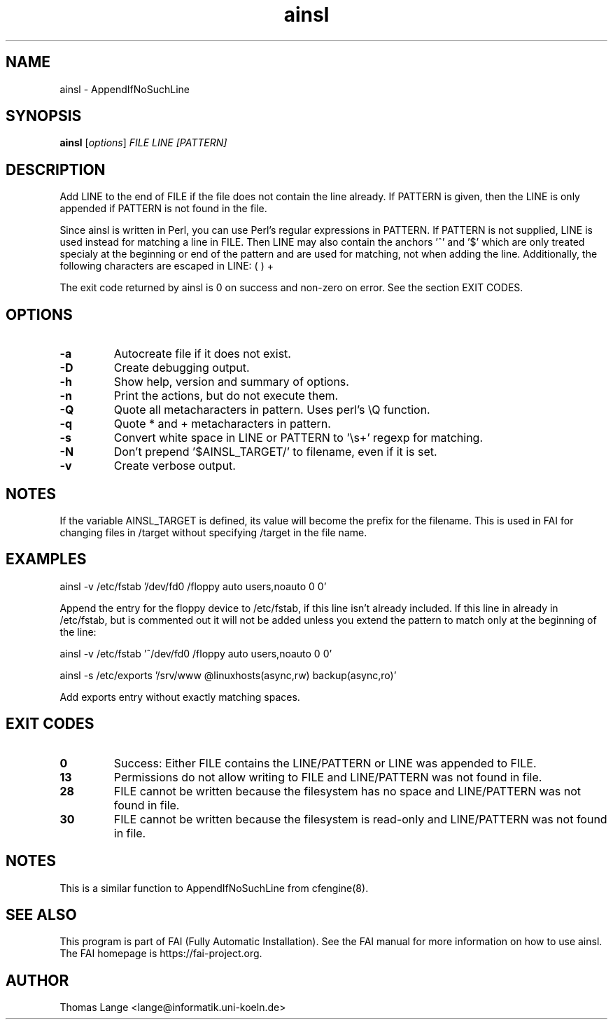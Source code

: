 .\"                                      Hey, EMACS: -*- nroff -*-
.TH ainsl 1 "8 march 2012" "FAI 4"
.\" Please adjust this date whenever revising the manpage.
.\"
.\" Some roff macros, for reference:
.\" .nh        disable hyphenation
.\" .hy        enable hyphenation
.\" .ad l      left justify
.\" .ad b      justify to both left and right margins
.\" .nf        disable filling
.\" .fi        enable filling
.\" .br        insert line break
.\" .sp <n>    insert n+1 empty lines
.\" for manpage-specific macros, see man(7)
.SH NAME
ainsl \- AppendIfNoSuchLine
.SH SYNOPSIS
.B ainsl
.RI [ options ] " FILE LINE [PATTERN]"
.SH DESCRIPTION
Add LINE to the end of FILE if the file does not contain the line
already. If PATTERN is given, then the LINE is only appended if
PATTERN is not found in the file.

Since ainsl is written in Perl, you can use Perl's regular expressions
in PATTERN. If PATTERN is not supplied, LINE is used instead for matching a line in
FILE. Then LINE may also contain the anchors '^' and '$' which
are only treated specialy at the beginning or end of the pattern and
are used for matching, not when adding the line. Additionally,
the following characters are escaped in LINE: ( ) +

The exit code returned by ainsl is 0 on success and non-zero
on error.  See the section EXIT CODES.

.SH OPTIONS
.TP
.B \-a
Autocreate file if it does not exist.
.TP
.B \-D
Create debugging output.
.TP
.B \-h
Show help, version and summary of options.
.TP
.BI "\-n "
Print the actions, but do not execute them.
.TP
.BI "\-Q "
Quote all metacharacters in pattern. Uses perl's \\Q function.
.TP
.BI "\-q "
Quote * and + metacharacters in pattern.
.TP
.BI "\-s "
Convert white space in LINE or PATTERN to '\\s+' regexp for matching.
.TP
.B \-N
Don't prepend '$AINSL_TARGET/' to filename, even if it is set.
.TP
.B \-v
Create verbose output.

.SH NOTES
.br
If the variable AINSL_TARGET is defined, its value will become the
prefix for the filename. This is used in FAI for changing files in
/target without specifying /target in the file name.

.SH EXAMPLES
.br
ainsl \-v /etc/fstab '/dev/fd0  /floppy  auto  users,noauto 0 0'

Append the entry for the floppy device to /etc/fstab, if this line
isn't already included. If this line in already in /etc/fstab, but is
commented out it will not be added unless you extend the pattern to
match only at the beginning of the line:

ainsl \-v /etc/fstab '^/dev/fd0  /floppy  auto  users,noauto 0 0'


ainsl \-s /etc/exports '/srv/www @linuxhosts(async,rw) backup(async,ro)'

Add exports entry without exactly matching spaces.

.SH EXIT CODES
.TP
.B 0
Success: Either FILE contains the LINE/PATTERN or LINE was appended to FILE.
.TP
.B 13
Permissions do not allow writing to FILE and LINE/PATTERN was not found in file.
.TP
.B 28
FILE cannot be written because the filesystem has no space and LINE/PATTERN was not
found in file.
.TP
.B 30
FILE cannot be written because the filesystem is read-only and LINE/PATTERN was not
found in file.

.SH NOTES
This is a similar function to AppendIfNoSuchLine from cfengine(8).
.SH SEE ALSO
.br
This program is part of FAI (Fully Automatic Installation).  See the FAI manual
for more information on how to use ainsl.  The FAI homepage is https://fai-project.org.

.SH AUTHOR
Thomas Lange <lange@informatik.uni-koeln.de>
